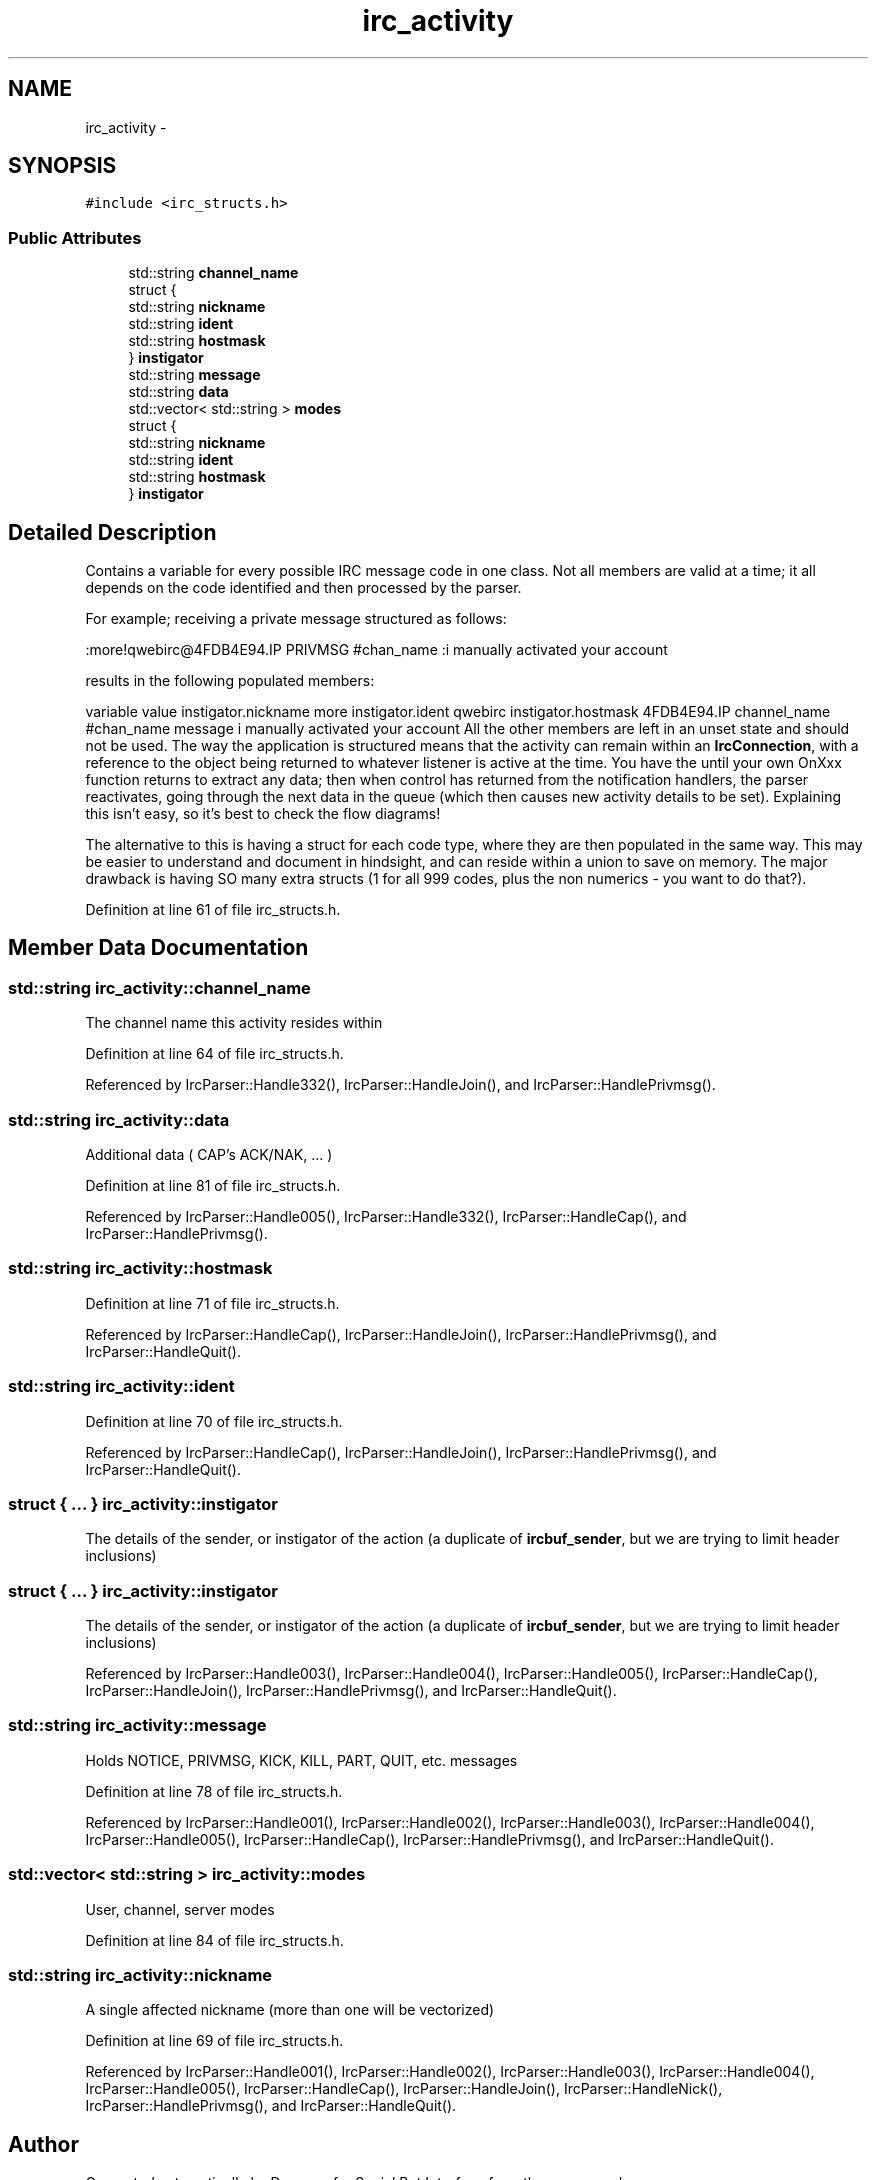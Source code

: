 .TH "irc_activity" 3 "Mon Jun 23 2014" "Version 0.1" "Social Bot Interface" \" -*- nroff -*-
.ad l
.nh
.SH NAME
irc_activity \- 
.SH SYNOPSIS
.br
.PP
.PP
\fC#include <irc_structs\&.h>\fP
.SS "Public Attributes"

.in +1c
.ti -1c
.RI "std::string \fBchannel_name\fP"
.br
.ti -1c
.RI "struct {"
.br
.ti -1c
.RI "   std::string \fBnickname\fP"
.br
.ti -1c
.RI "   std::string \fBident\fP"
.br
.ti -1c
.RI "   std::string \fBhostmask\fP"
.br
.ti -1c
.RI "} \fBinstigator\fP"
.br
.ti -1c
.RI "std::string \fBmessage\fP"
.br
.ti -1c
.RI "std::string \fBdata\fP"
.br
.ti -1c
.RI "std::vector< std::string > \fBmodes\fP"
.br
.ti -1c
.RI "struct {"
.br
.ti -1c
.RI "   std::string \fBnickname\fP"
.br
.ti -1c
.RI "   std::string \fBident\fP"
.br
.ti -1c
.RI "   std::string \fBhostmask\fP"
.br
.ti -1c
.RI "} \fBinstigator\fP"
.br
.in -1c
.SH "Detailed Description"
.PP 
Contains a variable for every possible IRC message code in one class\&. Not all members are valid at a time; it all depends on the code identified and then processed by the parser\&.
.PP
For example; receiving a private message structured as follows:
.PP
.PP
.nf
:more!qwebirc@4FDB4E94.IP PRIVMSG #chan_name :i manually activated your account
.fi
.PP
.PP
results in the following populated members:
.PP
variable value  instigator\&.nickname more instigator\&.ident qwebirc instigator\&.hostmask 4FDB4E94\&.IP channel_name #chan_name message i manually activated your account All the other members are left in an unset state and should not be used\&. The way the application is structured means that the activity can remain within an \fBIrcConnection\fP, with a reference to the object being returned to whatever listener is active at the time\&. You have the until your own OnXxx function returns to extract any data; then when control has returned from the notification handlers, the parser reactivates, going through the next data in the queue (which then causes new activity details to be set)\&. Explaining this isn't easy, so it's best to check the flow diagrams!
.PP
The alternative to this is having a struct for each code type, where they are then populated in the same way\&. This may be easier to understand and document in hindsight, and can reside within a union to save on memory\&. The major drawback is having SO many extra structs (1 for all 999 codes, plus the non numerics - you want to do that?)\&. 
.PP
Definition at line 61 of file irc_structs\&.h\&.
.SH "Member Data Documentation"
.PP 
.SS "std::string irc_activity::channel_name"
The channel name this activity resides within 
.PP
Definition at line 64 of file irc_structs\&.h\&.
.PP
Referenced by IrcParser::Handle332(), IrcParser::HandleJoin(), and IrcParser::HandlePrivmsg()\&.
.SS "std::string irc_activity::data"
Additional data ( CAP's ACK/NAK, \&.\&.\&. ) 
.PP
Definition at line 81 of file irc_structs\&.h\&.
.PP
Referenced by IrcParser::Handle005(), IrcParser::Handle332(), IrcParser::HandleCap(), and IrcParser::HandlePrivmsg()\&.
.SS "std::string irc_activity::hostmask"

.PP
Definition at line 71 of file irc_structs\&.h\&.
.PP
Referenced by IrcParser::HandleCap(), IrcParser::HandleJoin(), IrcParser::HandlePrivmsg(), and IrcParser::HandleQuit()\&.
.SS "std::string irc_activity::ident"

.PP
Definition at line 70 of file irc_structs\&.h\&.
.PP
Referenced by IrcParser::HandleCap(), IrcParser::HandleJoin(), IrcParser::HandlePrivmsg(), and IrcParser::HandleQuit()\&.
.SS "struct { \&.\&.\&. }   irc_activity::instigator"
The details of the sender, or instigator of the action (a duplicate of \fBircbuf_sender\fP, but we are trying to limit header inclusions) 
.SS "struct { \&.\&.\&. }   irc_activity::instigator"
The details of the sender, or instigator of the action (a duplicate of \fBircbuf_sender\fP, but we are trying to limit header inclusions) 
.PP
Referenced by IrcParser::Handle003(), IrcParser::Handle004(), IrcParser::Handle005(), IrcParser::HandleCap(), IrcParser::HandleJoin(), IrcParser::HandlePrivmsg(), and IrcParser::HandleQuit()\&.
.SS "std::string irc_activity::message"
Holds NOTICE, PRIVMSG, KICK, KILL, PART, QUIT, etc\&. messages 
.PP
Definition at line 78 of file irc_structs\&.h\&.
.PP
Referenced by IrcParser::Handle001(), IrcParser::Handle002(), IrcParser::Handle003(), IrcParser::Handle004(), IrcParser::Handle005(), IrcParser::HandleCap(), IrcParser::HandlePrivmsg(), and IrcParser::HandleQuit()\&.
.SS "std::vector< std::string > irc_activity::modes"
User, channel, server modes 
.PP
Definition at line 84 of file irc_structs\&.h\&.
.SS "std::string irc_activity::nickname"
A single affected nickname (more than one will be vectorized) 
.PP
Definition at line 69 of file irc_structs\&.h\&.
.PP
Referenced by IrcParser::Handle001(), IrcParser::Handle002(), IrcParser::Handle003(), IrcParser::Handle004(), IrcParser::Handle005(), IrcParser::HandleCap(), IrcParser::HandleJoin(), IrcParser::HandleNick(), IrcParser::HandlePrivmsg(), and IrcParser::HandleQuit()\&.

.SH "Author"
.PP 
Generated automatically by Doxygen for Social Bot Interface from the source code\&.
